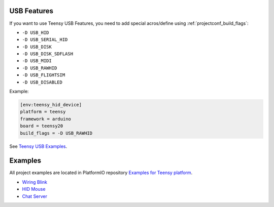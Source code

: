 ..  Copyright 2014-present PlatformIO <contact@platformio.org>
    Licensed under the Apache License, Version 2.0 (the "License");
    you may not use this file except in compliance with the License.
    You may obtain a copy of the License at
       http://www.apache.org/licenses/LICENSE-2.0
    Unless required by applicable law or agreed to in writing, software
    distributed under the License is distributed on an "AS IS" BASIS,
    WITHOUT WARRANTIES OR CONDITIONS OF ANY KIND, either express or implied.
    See the License for the specific language governing permissions and
    limitations under the License.

USB Features
------------

If you want to use Teensy USB Features, you need to add special
acros/define using :ref:`projectconf_build_flags`:

* ``-D USB_HID``
* ``-D USB_SERIAL_HID``
* ``-D USB_DISK``
* ``-D USB_DISK_SDFLASH``
* ``-D USB_MIDI``
* ``-D USB_RAWHID``
* ``-D USB_FLIGHTSIM``
* ``-D USB_DISABLED``

Example:

.. code-block:: ini

    [env:teensy_hid_device]
    platform = teensy
    framework = arduino
    board = teensy20
    build_flags = -D USB_RAWHID

See `Teensy USB Examples <https://www.pjrc.com/teensy/usb_debug_only.html>`_.

Examples
--------

All project examples are located in PlatformIO repository
`Examples for Teensy platform <https://github.com/platformio/platformio-examples/tree/develop/teensy>`_.

* `Wiring Blink <https://github.com/platformio/platformio-examples/tree/develop/wiring-blink>`_
* `HID Mouse <https://github.com/platformio/platformio-examples/tree/develop/teensy/teensy-hid-usb-mouse>`_
* `Chat Server <https://github.com/platformio/platformio-examples/tree/develop/teensy/teensy-internal-libs>`_
